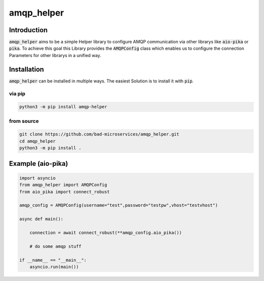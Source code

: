 ================
amqp_helper
================

Introduction
=============

:code:`amqp_helper` aims to be a simple Helper library to configure AMQP communication via other librarys like :code:`aio-pika` or :code:`pika`.
To achieve this goal this Library provides the :code:`AMQPConfig` class which enables us to configure the connection Parameters for other librarys in a unified way.

Installation
==============

:code:`amqp_helper` can be installed in multiple ways. The easiest Solution is to install it with :code:`pip`.

via pip
---------

.. code-block:: bash

    python3 -m pip install amqp-helper


from source
------------

.. code-block:: bash

    git clone https://github.com/bad-microservices/amqp_helper.git
    cd amqp_helper
    python3 -m pip install .

Example (aio-pika)
===================

.. code-block:: python

    import asyncio
    from amqp_helper import AMQPConfig
    from aio_pika import connect_robust

    amqp_config = AMQPConfig(username="test",password="testpw",vhost="testvhost")

    async def main():

        connection = await connect_robust(**amqp_config.aio_pika())

        # do some amqp stuff

    if __name__ == "__main__":
        asyncio.run(main())